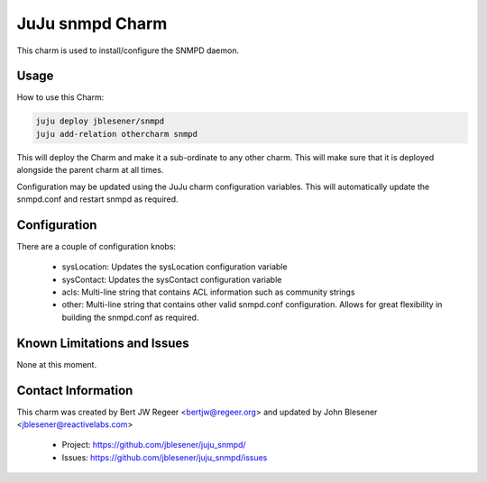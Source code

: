 JuJu snmpd Charm
----------------

This charm is used to install/configure the SNMPD daemon.

Usage
~~~~~

How to use this Charm:

.. code::

   juju deploy jblesener/snmpd
   juju add-relation othercharm snmpd

This will deploy the Charm and make it a sub-ordinate to any other charm. This
will make sure that it is deployed alongside the parent charm at all times.

Configuration may be updated using the JuJu charm configuration variables. This
will automatically update the snmpd.conf and restart snmpd as required.

Configuration
~~~~~~~~~~~~~

There are a couple of configuration knobs:

  - sysLocation: Updates the sysLocation configuration variable
  - sysContact: Updates the sysContact configuration variable
  - acls: Multi-line string that contains ACL information such as community
    strings
  - other: Multi-line string that contains other valid snmpd.conf
    configuration. Allows for great flexibility in building the snmpd.conf as
    required.

Known Limitations and Issues
~~~~~~~~~~~~~~~~~~~~~~~~~~~~

None at this moment.

Contact Information
~~~~~~~~~~~~~~~~~~~

This charm was created by Bert JW Regeer <bertjw@regeer.org> and updated by John Blesener <jblesener@reactivelabs.com>

 - Project: https://github.com/jblesener/juju_snmpd/
 - Issues: https://github.com/jblesener/juju_snmpd/issues

